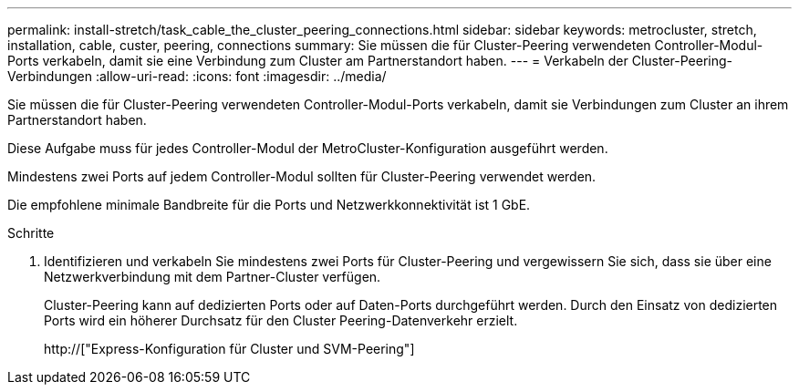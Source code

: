 ---
permalink: install-stretch/task_cable_the_cluster_peering_connections.html 
sidebar: sidebar 
keywords: metrocluster, stretch, installation, cable, custer, peering, connections 
summary: Sie müssen die für Cluster-Peering verwendeten Controller-Modul-Ports verkabeln, damit sie eine Verbindung zum Cluster am Partnerstandort haben. 
---
= Verkabeln der Cluster-Peering-Verbindungen
:allow-uri-read: 
:icons: font
:imagesdir: ../media/


[role="lead"]
Sie müssen die für Cluster-Peering verwendeten Controller-Modul-Ports verkabeln, damit sie Verbindungen zum Cluster an ihrem Partnerstandort haben.

Diese Aufgabe muss für jedes Controller-Modul der MetroCluster-Konfiguration ausgeführt werden.

Mindestens zwei Ports auf jedem Controller-Modul sollten für Cluster-Peering verwendet werden.

Die empfohlene minimale Bandbreite für die Ports und Netzwerkkonnektivität ist 1 GbE.

.Schritte
. Identifizieren und verkabeln Sie mindestens zwei Ports für Cluster-Peering und vergewissern Sie sich, dass sie über eine Netzwerkverbindung mit dem Partner-Cluster verfügen.
+
Cluster-Peering kann auf dedizierten Ports oder auf Daten-Ports durchgeführt werden. Durch den Einsatz von dedizierten Ports wird ein höherer Durchsatz für den Cluster Peering-Datenverkehr erzielt.

+
http://["Express-Konfiguration für Cluster und SVM-Peering"]


